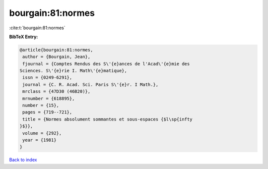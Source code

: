 bourgain:81:normes
==================

:cite:t:`bourgain:81:normes`

**BibTeX Entry:**

.. code-block:: bibtex

   @article{bourgain:81:normes,
    author = {Bourgain, Jean},
    fjournal = {Comptes Rendus des S\'{e}ances de l'Acad\'{e}mie des
   Sciences. S\'{e}rie I. Math\'{e}matique},
    issn = {0249-6291},
    journal = {C. R. Acad. Sci. Paris S\'{e}r. I Math.},
    mrclass = {47D30 (46B20)},
    mrnumber = {618895},
    number = {15},
    pages = {719--721},
    title = {Normes absolument sommantes et sous-espaces {$l\sp{infty
   }$}},
    volume = {292},
    year = {1981}
   }

`Back to index <../By-Cite-Keys.html>`__
